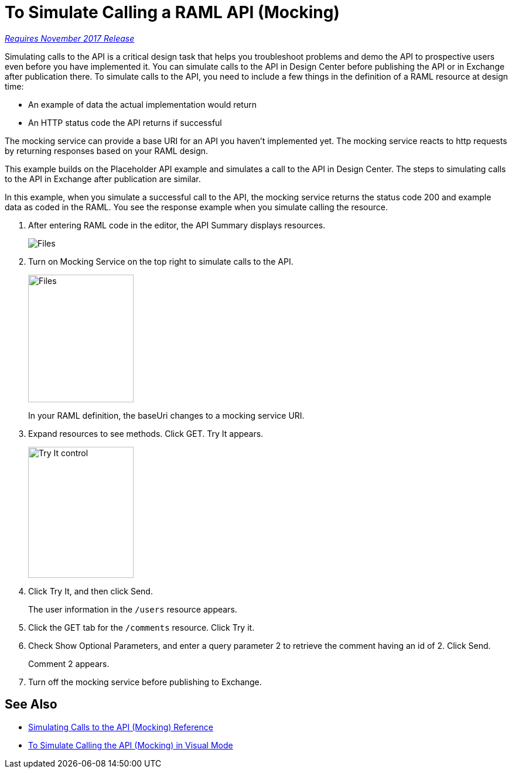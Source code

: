 = To Simulate Calling a RAML API (Mocking)

link:/getting-started/api-lifecycle-overview#which-version[_Requires November 2017 Release_]

Simulating calls to the API is a critical design task that helps you troubleshoot problems and demo the API to prospective users even before you have implemented it. You can simulate calls to the API in Design Center before publishing the API or in Exchange after publication there. To simulate calls to the API, you need to include a few things in the definition of a RAML resource at design time:

* An example of data the actual implementation would return 
* An HTTP status code the API returns if successful

The mocking service can provide a base URI for an API you haven't implemented yet. The mocking service reacts to http requests by returning responses based on your RAML design. 

This example builds on the Placeholder API example and simulates a call to the API in Design Center. The steps to simulating calls to the API in Exchange after publication are similar. 

In this example, when you simulate a successful call to the API, the mocking service returns the status code 200 and example data as coded in the RAML. You see the response example when you simulate calling the resource. 

. After entering RAML code in the editor, the API Summary displays resources.
+
image:designer-resources.png[Files, RAML Editor, RAML Documentation]
+
. Turn on Mocking Service on the top right to simulate calls to the API.
+
image::mocking-service.png[Files, RAML Editor, RAML Documentation,height=218,width=180]
+
In your RAML definition, the baseUri changes to a mocking service URI.
+
. Expand resources to see methods. Click GET. Try It appears.
+
image::try-it.png[Try It control,height=224,width=180]
+
. Click Try It, and then click Send.
+
The user information in the `/users` resource appears.
+
. Click the GET tab for the `/comments` resource. Click Try it.
. Check Show Optional Parameters, and enter a query parameter 2 to retrieve the comment having an id of 2. Click Send.
+
Comment 2 appears.
+
. Turn off the mocking service before publishing to Exchange.

== See Also

* link:/design-center/v/1.0/mocking-reference[Simulating Calls to the API (Mocking) Reference]
* link:/design-center/v/1.0/publish-and-test-v-task[To Simulate Calling the API (Mocking) in Visual Mode]